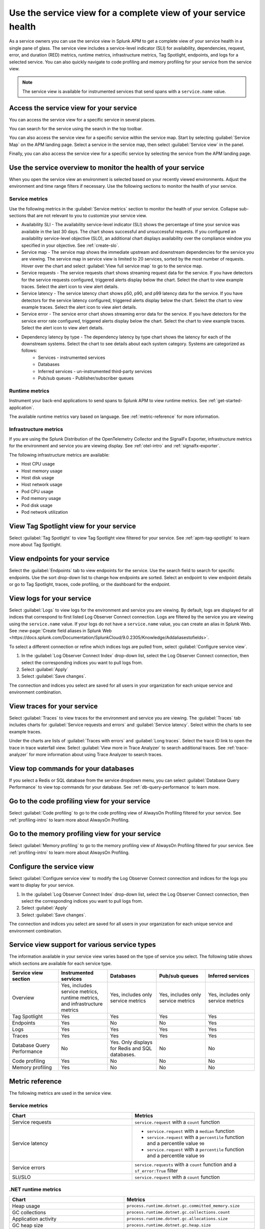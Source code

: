 .. _apm-service-view:
    
Use the service view for a complete view of your service health 
*****************************************************************************

.. meta::
   :description: Learn how to use service views in Splunk APM for a complete view of your service health.

As a service owners you can use the service view in Splunk APM to get a complete view of your service health in a single pane of glass. The service view includes a service-level indicator (SLI) for availability, dependencies, request, error, and duration (RED) metrics, runtime metrics, infrastructure metrics, Tag Spotlight, endpoints, and logs for a selected service. You can also quickly navigate to code profiling and memory profiling for your service from the service view. 

.. note:: The service view is available for instrumented services that send spans with a ``service.name`` value.

Access the service view for your service
===========================================

You can access the service view for a specific service in several places.

You can search for the service using the search in the top toolbar.

..  image:: /_images/apm/spans-traces/service-view-global-search-traces.gif
    :width: 95%
    :alt: Animation showing a user searching for the checkoutservice and selecting the service result. 

You can also access the service view for a specific service within the service map. Start by selecting :guilabel:`Service Map` on the APM landing page. Select a service in the service map, then select :guilabel:`Service view` in the panel.

..  image:: /_images/apm/spans-traces/service-view-service-map.png
    :width: 95%
    :alt: Screenshot of the service view button within the service map when a service is selected. 

Finally, you can also access the service view for a specific service by selecting the service from the APM landing page.

Use the service overview to monitor the health of your service
=====================================================================

When you open the service view an environment is selected based on your recently viewed environments. Adjust the environment and time range filters if necessary. Use the following sections to monitor the health of your service.

Service metrics
------------------

Use the following metrics in the :guilabel:`Service metrics` section to monitor the health of your service. Collapse sub-sections that are not relevant to you to customize your service view.

..  image:: /_images/apm/spans-traces/service-view-service-metrics-traces.gif
    :width: 95%
    :alt: This animation shows the service metrics for a service in the service view. The user select a chart to view example traces.

* Availability SLI - The availability service-level indicator (SLI) shows the percentage of time your service was available in the last 30 days. The chart shows successful and unsuccessful requests. If you configured an availability service-level objective (SLO), an additional chart displays availability over the compliance window you specified in your objective. See :ref:`create-slo`.
* Service map - The service map shows the immediate upstream and downstream dependencies for the service you are viewing. The service map in service view is limited to 20 services, sorted by the most number of requests. Hover over the chart and select :guilabel:`View full service map` to go to the service map.
* Service requests - The service requests chart shows streaming request data for the service. If you have detectors for the service requests configured, triggered alerts display below the chart. Select the chart to view example traces. Select the alert icon to view alert details.
* Service latency - The service latency chart shows p50, p90, and p99 latency data for the service. If you have detectors for the service latency configured, triggered alerts display below the chart. Select the chart to view example traces. Select the alert icon to view alert details.
* Service error - The service error chart shows streaming error data for the service. If you have detectors for the service error rate configured, triggered alerts display below the chart. Select the chart to view example traces. Select the alert icon to view alert details.
* Dependency latency by type - The dependency latency by type chart shows the latency for each of the downstream systems. Select the chart to see details about each system category. Systems are categorized as follows:
   *  Services - instrumented services
   *  Databases
   *  Inferred services - un-instrumented third-party services
   *  Pub/sub queues - Publisher/subscriber queues

Runtime metrics
-----------------

Instrument your back-end applications to send spans to Splunk APM to view runtime metrics. See :ref:`get-started-application`.

The available runtime metrics vary based on language. See :ref:`metric-reference` for more information.

Infrastructure metrics
-----------------------

If you are using the Splunk Distribution of the OpenTelemetry Collector and the SignalFx Exporter, infrastructure metrics for the environment and service you are viewing display. See :ref:`otel-intro` and :ref:`signalfx-exporter`.

The following infrastructure metrics are available:

* Host CPU usage
* Host memory usage
* Host disk usage
* Host network usage
* Pod CPU usage
* Pod memory usage
* Pod disk usage
* Pod network utilization

View Tag Spotlight view for your service
=====================================================

Select :guilabel:`Tag Spotlight` to view Tag Spotlight view filtered for your service. See :ref:`apm-tag-spotlight` to learn more about Tag Spotlight.

View endpoints for your service
=================================

Select the :guilabel:`Endpoints` tab to view endpoints for the service. Use the search field to search for specific endpoints. Use the sort drop-down list to change how endpoints are sorted. Select an endpoint to view endpoint details or go to Tag Spotlight, traces, code profiling, or the dashboard for the endpoint.

View logs for your service
===============================

Select :guilabel:`Logs` to view logs for the environment and service you are viewing. By default, logs are displayed for all indices that correspond to first listed Log Observer Connect connection. Logs are filtered by the service you are viewing using the ``service.name`` value. If your logs do not have a ``service.name`` value, you can create an alias in Splunk Web. See :new-page:`Create field aliases in Splunk Web <https://docs.splunk.com/Documentation/SplunkCloud/9.0.2305/Knowledge/Addaliasestofields>`.

To select a different connection or refine which indices logs are pulled from, select :guilabel:`Configure service view`. 

1. In the :guilabel:`Log Observer Connect Index` drop-down list, select the Log Observer Connect connection, then select the corresponding indices you want to pull logs from. 
2. Select :guilabel:`Apply`
3. Select :guilabel:`Save changes`.

The connection and indices you select are saved for all users in your organization for each unique service and environment combination.

View traces for your service
===============================

Select :guilabel:`Traces` to view traces for the environment and service you are viewing. The :guilabel:`Traces` tab includes charts for :guilabel:`Service requests and errors` and :guilabel:`Service latency`. Select within the charts to see example traces. 

Under the charts are lists of :guilabel:`Traces with errors` and :guilabel:`Long traces`. Select the trace ID link to open the trace in trace waterfall view. Select :guilabel:`View more in Trace Analyzer` to search additional traces. See :ref:`trace-analyzer` for more information about using Trace Analyzer to search traces.

View top commands for your databases
======================================

If you select a Redis or SQL database from the service dropdown menu, you can select :guilabel:`Database Query Performance` to view top commands for your database. See :ref:`db-query-performance` to learn more. 

Go to the code profiling view for your service
=====================================================

Select :guilabel:`Code profiling` to go to the code profiling view of AlwaysOn Profiling filtered for your service. See :ref:`profiling-intro` to learn more about AlwaysOn Profiling.

Go to the memory profiling view for your service
=======================================================

Select :guilabel:`Memory profiling` to go to the memory profiling view of AlwaysOn Profiling filtered for your service. See :ref:`profiling-intro` to learn more about AlwaysOn Profiling. 

Configure the service view
=====================================================================

Select :guilabel:`Configure service view` to modify the Log Observer Connect connection and indices for the logs you want to display for your service.

1. In the :guilabel:`Log Observer Connect Index` drop-down list, select the Log Observer Connect connection, then select the corresponding indices you want to pull logs from. 
2. Select :guilabel:`Apply`
3. Select :guilabel:`Save changes`.

The connection and indices you select are saved for all users in your organization for each unique service and environment combination.

Service view support for various service types
===============================================

The information available in your service view varies based on the type of service you select. The following table shows which sections are available for each service type.

.. list-table::
   :header-rows: 1
   :width: 100%
   :widths: 20, 20, 20, 20, 20

   * - :strong:`Service view section`
     - :strong:`Instrumented services`
     - :strong:`Databases`
     - :strong:`Pub/sub queues`
     - :strong:`Inferred services`

   * - Overview
     - Yes, includes service metrics, runtime metrics, and infrastructure metrics
     - Yes, includes only service metrics
     - Yes, includes only service metrics
     - Yes, includes only service metrics

   * - Tag Spotlight
     - Yes
     - Yes
     - Yes
     - Yes

   * - Endpoints
     - Yes
     - No
     - No
     - Yes

   * - Logs
     - Yes
     - Yes
     - Yes
     - Yes

   * - Traces
     - Yes
     - Yes
     - Yes
     - Yes

   * - Database Query Performance
     - No
     - Yes. Only displays for Redis and SQL databases.
     - No
     - No

   * - Code profiling
     - Yes
     - No
     - No
     - No

   * - Memory profiling
     - Yes
     - No
     - No
     - No


.. _metric-reference:

Metric reference
===================

The following metrics are used in the service view. 

Service metrics
----------------

.. list-table::
   :header-rows: 1
   :width: 100%
   :widths: 50, 50

   * - :strong:`Chart`
     - :strong:`Metrics`

   * - Service requests
     - ``service.request`` with a ``count`` function

   * - Service latency
     - * ``service.request`` with a ``median`` function
       * ``service.request`` with a ``percentile`` function and a percentile value ``90``
       * ``service.request`` with a ``percentile`` function and a percentile value ``99``

   * - Service errors
     - ``service.requests`` with a ``count`` function and a ``sf_error:True`` filter

   * - SLI/SLO 
     - ``service.request`` with a ``count`` function

.NET runtime metrics 
-----------------------

.. list-table::
   :header-rows: 1
   :width: 100%
   :widths: 50, 50

   * - :strong:`Chart`
     - :strong:`Metrics`

   * - Heap usage
     - ``process.runtime.dotnet.gc.committed_memory.size``

   * - GC collections
     - ``process.runtime.dotnet.gc.collections.count``

   * - Application activity
     - ``process.runtime.dotnet.gc.allocations.size``

   * - GC heap size
     - ``process.runtime.dotnet.gc.heap.size``

   * - GC pause time
     - ``process.runtime.dotnet.gc.pause.time``

   * - Monitor lock contention
     - ``process.runtime.dotnet.monitor.lock_contention.count``

   * - Threadpool thread
     - ``process.runtime.dotnet.monitor.lock_contention.count``

   * - Exceptions
     - ``process.runtime.dotnet.exceptions.count``

Java runtime metrics
---------------------

.. list-table::
   :header-rows: 1
   :width: 100%
   :widths: 50, 50

   * - :strong:`Charts`
     - :strong:`Metrics`

   * - Memory usage
     - * ``runtime.jvm.gc.live.data.size``
       * ``runtime.jvm.memory.max``
       * ``runtime.jvm.memory.used``

   * - Allocation rate
     - ``process.runtime.jvm.memory.allocated``

   * - Class loading
     - * ``runtime.jvm.classes.loaded``
       * ``runtime.jvm.classes.unloaded``

   * - GC activity
     - * ``runtime.jvm.gc.pause.totalTime``
       * ``runtime.jvm.gc.pause.count``

   * - GC overhead
     - ``runtime.jvm.gc.overhead``

   * - Thread count
     - * ``runtime.jvm.threads.live``
       * ``runtime.jvm.threads.peak``

   * - Thread pools
     - * ``executor.threads.active``
       * ``executor.threads.idle``
       * ``executor.threads.max``

Node.js runtime metrics 
-------------------------

.. list-table::
   :header-rows: 1
   :width: 100%
   :widths: 50, 50

   * - :strong:`Charts`
     - :strong:`Metrics`

   * - Heap usage
     - * ``process.runtime.nodejs.memory.heap.total``
       * ``process.runtime.nodejs.memory.heap.used``

   * - Resident set size
     - ``process.runtime.nodejs.memory.rss``

   * - GC activity
     - * ``process.runtime.nodejs.memory.gc.size``
       * ``process.runtime.nodejs.memory.gc.pause``
       * ``process.runtime.nodejs.memory.gc.count``

   * - Event loop lag
     - * ``Process.runtime.nodejs.event_loop.lag.max``
       * ``process.runtime.nodejs.event_loop.lag.min``

Infrastructure metrics
-------------------------

.. list-table::
   :header-rows: 1
   :width: 100%
   :widths: 50, 50

   * - :strong:`Chart`
     - :strong:`Metrics`

   * - Host CPU usage
     - ``cpu.utilization``

   * - Host memory usage
     - ``memory.utilization``

   * - Host disk usage
     - ``disk.summary_utilization``

   * - Host network usage
     - ``network.total``

   * - Pod CPU usage
     - * ``container_cpu_utilization``
       * ``cpu.num_processors``
       * ``machine_cpu_cores``
       * ``k8s.container.ready``

   * - Pod memory usage
     - * ``k8s.container.ready``
       * ``container_memory_usage_bytes``
       * ``container_spec_memory_limit_bytes``

   * - Pod disk usage
     - * ``k8s.container.ready``
       * ``container_fs_usage_bytes``

   * - Pod network utilization
     - * ``k8s.container.ready``
       * ``pod_network_receive_bytes_total``
       * ``pod_network_transmit_bytes_total``